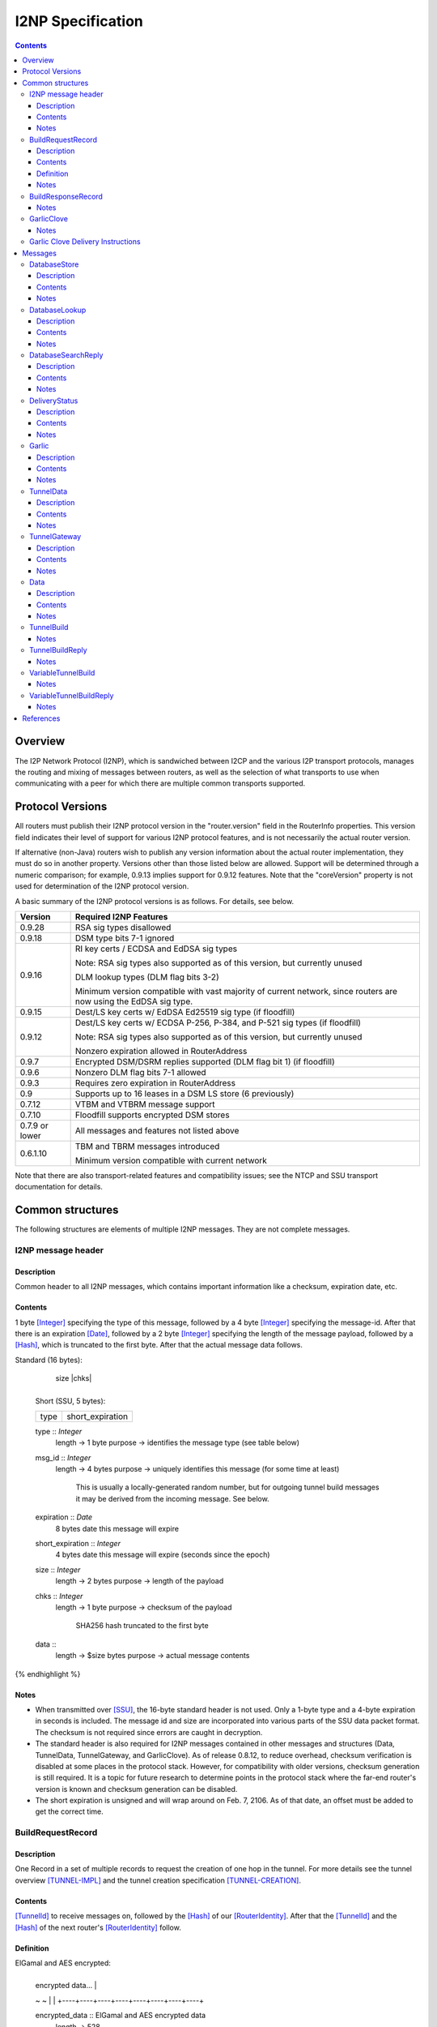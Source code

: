==================
I2NP Specification
==================
.. meta::
    :category: Protocols
    :lastupdated: January 2017
    :accuratefor: 0.9.28

.. contents::


Overview
========

The I2P Network Protocol (I2NP), which is sandwiched between I2CP and the
various I2P transport protocols, manages the routing and mixing of messages
between routers, as well as the selection of what transports to use when
communicating with a peer for which there are multiple common transports
supported.


.. _versions:

Protocol Versions
=================

All routers must publish their I2NP protocol version in the "router.version"
field in the RouterInfo properties.  This version field indicates their level
of support for various I2NP protocol features, and is not necessarily the
actual router version.

If alternative (non-Java) routers wish to publish any version information about
the actual router implementation, they must do so in another property.
Versions other than those listed below are allowed. Support will be determined
through a numeric comparison; for example, 0.9.13 implies support for 0.9.12
features.  Note that the "coreVersion" property is not used for determination
of the I2NP protocol version.

A basic summary of the I2NP protocol versions is as follows. For details, see
below.

==============  ================================================================
   Version      Required I2NP Features
==============  ================================================================
   0.9.28       RSA sig types disallowed

   0.9.18       DSM type bits 7-1 ignored

   0.9.16       RI key certs / ECDSA and EdDSA sig types

                Note: RSA sig types also supported as of this version, but
                currently unused

                DLM lookup types (DLM flag bits 3-2)

                Minimum version compatible with vast majority of current network,
                since routers are now using the EdDSA sig type.

   0.9.15       Dest/LS key certs w/ EdDSA Ed25519 sig type (if floodfill)

   0.9.12       Dest/LS key certs w/ ECDSA P-256, P-384, and P-521 sig types (if
                floodfill)

                Note: RSA sig types also supported as of this version, but
                currently unused

                Nonzero expiration allowed in RouterAddress

   0.9.7        Encrypted DSM/DSRM replies supported (DLM flag bit 1) (if
                floodfill)

   0.9.6        Nonzero DLM flag bits 7-1 allowed

   0.9.3        Requires zero expiration in RouterAddress

   0.9          Supports up to 16 leases in a DSM LS store (6 previously)

   0.7.12       VTBM and VTBRM message support

   0.7.10       Floodfill supports encrypted DSM stores

0.7.9 or lower  All messages and features not listed above

   0.6.1.10     TBM and TBRM messages introduced

                Minimum version compatible with current network
==============  ================================================================

Note that there are also transport-related features and compatibility issues;
see the NTCP and SSU transport documentation for details.


.. _structures:

Common structures
=================

The following structures are elements of multiple I2NP messages.
They are not complete messages.

.. _struct-I2NPMessageHeader:

I2NP message header
-------------------

Description
```````````
Common header to all I2NP messages, which contains important information like a checksum, expiration date, etc.

Contents
````````
1 byte [Integer]_ specifying the type of this message, followed by a 4 byte
[Integer]_ specifying the message-id.  After that there is an expiration
[Date]_, followed by a 2 byte [Integer]_ specifying the length of the message
payload, followed by a [Hash]_, which is truncated to the first byte. After
that the actual message data follows.

.. raw:: html

  {% highlight lang='dataspec' %}
Standard (16 bytes):

  +----+----+----+----+----+----+----+----+
  |type|      msg_id       |  expiration
  +----+----+----+----+----+----+----+----+
                           |  size   |chks|
  +----+----+----+----+----+----+----+----+

  Short (SSU, 5 bytes):

  +----+----+----+----+----+
  |type| short_expiration  |
  +----+----+----+----+----+

  type :: `Integer`
          length -> 1 byte
          purpose -> identifies the message type (see table below)

  msg_id :: `Integer`
            length -> 4 bytes
            purpose -> uniquely identifies this message (for some time at least)
                       This is usually a locally-generated random number, but
                       for outgoing tunnel build messages it may be derived from
                       the incoming message. See below.

  expiration :: `Date`
                8 bytes
                date this message will expire

  short_expiration :: `Integer`
                      4 bytes
                      date this message will expire (seconds since the epoch)

  size :: `Integer`
          length -> 2 bytes
          purpose -> length of the payload

  chks :: `Integer`
          length -> 1 byte
          purpose -> checksum of the payload
                     SHA256 hash truncated to the first byte

  data ::
          length -> $size bytes
          purpose -> actual message contents
{% endhighlight %}

Notes
`````
* When transmitted over [SSU]_, the 16-byte standard header is not used. Only a
  1-byte type and a 4-byte expiration in seconds is included. The message id
  and size are incorporated into various parts of the SSU data packet format.
  The checksum is not required since errors are caught in decryption.

* The standard header is also required for I2NP messages contained in other
  messages and structures (Data, TunnelData, TunnelGateway, and GarlicClove).
  As of release 0.8.12, to reduce overhead, checksum verification is disabled
  at some places in the protocol stack. However, for compatibility with older
  versions, checksum generation is still required. It is a topic for future
  research to determine points in the protocol stack where the far-end router's
  version is known and checksum generation can be disabled.

* The short expiration is unsigned and will wrap around on Feb. 7, 2106. As of
  that date, an offset must be added to get the correct time.

.. _struct-BuildRequestRecord:

BuildRequestRecord
------------------

Description
```````````
One Record in a set of multiple records to request the creation of one hop in
the tunnel. For more details see the tunnel overview [TUNNEL-IMPL]_ and the
tunnel creation specification [TUNNEL-CREATION]_.

Contents
````````
[TunnelId]_ to receive messages on, followed by the [Hash]_ of our
[RouterIdentity]_. After that the [TunnelId]_ and the [Hash]_ of the next
router's [RouterIdentity]_ follow.

Definition
``````````
ElGamal and AES encrypted:

.. raw:: html

  {% highlight lang='dataspec' %}
+----+----+----+----+----+----+----+----+
  | encrypted data...                     |
  ~                                       ~
  |                                       |
  +----+----+----+----+----+----+----+----+

  encrypted_data :: ElGamal and AES encrypted data
                    length -> 528

  total length: 528
{% endhighlight %}

ElGamal encrypted:

.. raw:: html

  {% highlight lang='dataspec' %}
+----+----+----+----+----+----+----+----+
  | toPeer                                |
  +                                       +
  |                                       |
  +----+----+----+----+----+----+----+----+
  | encrypted data...                     |
  ~                                       ~
  |                                       |
  +----+----+----+----+----+----+----+----+

  toPeer :: First 16 bytes of the SHA-256 Hash of the peer's `RouterIdentity`
            length -> 16 bytes

  encrypted_data :: ElGamal-2048 encrypted data (see notes)
                    length -> 512

  total length: 528
{% endhighlight %}

Cleartext:

.. raw:: html

  {% highlight lang='dataspec' %}
+----+----+----+----+----+----+----+----+
  | receive_tunnel    | our_ident         |
  +----+----+----+----+                   +
  |                                       |
  +                                       +
  |                                       |
  +                                       +
  |                                       |
  +                   +----+----+----+----+
  |                   | next_tunnel       |
  +----+----+----+----+----+----+----+----+
  | next_ident                            |
  +                                       +
  |                                       |
  +                                       +
  |                                       |
  +                                       +
  |                                       |
  +----+----+----+----+----+----+----+----+
  | layer_key                             |
  +                                       +
  |                                       |
  +                                       +
  |                                       |
  +                                       +
  |                                       |
  +----+----+----+----+----+----+----+----+
  | iv_key                                |
  +                                       +
  |                                       |
  +                                       +
  |                                       |
  +                                       +
  |                                       |
  +----+----+----+----+----+----+----+----+
  | reply_key                             |
  +                                       +
  |                                       |
  +                                       +
  |                                       |
  +                                       +
  |                                       |
  +----+----+----+----+----+----+----+----+
  | reply_iv                              |
  +                                       +
  |                                       |
  +----+----+----+----+----+----+----+----+
  |flag| request_time      | send_msg_id
  +----+----+----+----+----+----+----+----+
       |                                  |
  +----+                                  +
  |         29 bytes padding              |
  +                                       +
  |                                       |
  +                             +----+----+
  |                             |
  +----+----+----+----+----+----+

  receive_tunnel :: `TunnelId`
                    length -> 4 bytes

  our_ident :: `Hash`
               length -> 32 bytes

  next_tunnel :: `TunnelId`
                 length -> 4 bytes

  next_ident :: `Hash`
                length -> 32 bytes

  layer_key :: `SessionKey`
               length -> 32 bytes

  iv_key :: `SessionKey`
            length -> 32 bytes

  reply_key :: `SessionKey`
               length -> 32 bytes

  reply_iv :: data
              length -> 16 bytes

  flag :: `Integer`
          length -> 1 byte

  request_time :: `Integer`
                  length -> 4 bytes
                  Hours since the epoch, i.e. current time / 3600

  send_message_id :: `Integer`
                     length -> 4 bytes

  padding :: Data
             length -> 29 bytes
             source -> random

  total length: 222
{% endhighlight %}

Notes
`````
* In the 512-byte encrypted record, the ElGamal data contains bytes 1-256 and
  258-513 of the 514-byte ElGamal encrypted block [CRYPTO-ELG]_. The two
  padding bytes from the block (the zero bytes at locations 0 and 257) are
  removed.

* See the tunnel creation specification [TUNNEL-CREATION]_ for details on field
  contents.

.. _struct-BuildResponseRecord:

BuildResponseRecord
-------------------

.. raw:: html

  {% highlight lang='dataspec' %}
Encrypted:

  bytes 0-527 :: AES-encrypted record (note: same size as `BuildRequestRecord`)

  Unencrypted:

  +----+----+----+----+----+----+----+----+
  |                                       |
  +                                       +
  |                                       |
  +   SHA-256 Hash of following bytes     +
  |                                       |
  +                                       +
  |                                       |
  +----+----+----+----+----+----+----+----+
  | random data...                        |
  ~                                       ~
  |                                       |
  +                                  +----+
  |                                  | ret|
  +----+----+----+----+----+----+----+----+

  bytes 0-31   :: SHA-256 Hash of bytes 32-527
  bytes 32-526 :: random data
  byte  527    :: reply

  total length: 528
{% endhighlight %}

Notes
`````
* The random data field could, in the future, be used to return congestion or
  peer connectivity information back to the requestor.

* See the tunnel creation specification [TUNNEL-CREATION]_ for details on the
  reply field.

.. _struct-GarlicClove:
.. _Garlic Cloves:

GarlicClove
-----------

.. raw:: html

  {% highlight lang='dataspec' %}
Unencrypted:

  +----+----+----+----+----+----+----+----+
  | Delivery Instructions                 |
  ~                                       ~
  ~                                       ~
  |                                       |
  +----+----+----+----+----+----+----+----+
  | I2NP Message                          |
  ~                                       ~
  ~                                       ~
  |                                       |
  +----+----+----+----+----+----+----+----+
  |    Clove ID       |     Expiration
  +----+----+----+----+----+----+----+----+
                      | Certificate  |
  +----+----+----+----+----+----+----+

  Delivery Instructions :: as defined below
         Length varies but is typically 1, 33, or 37 bytes

  I2NP Message :: Any I2NP Message

  Clove ID :: 4 byte `Integer`

  Expiration :: `Date` (8 bytes)

  Certificate :: Always NULL in the current implementation (3 bytes total, all zeroes)
{% endhighlight %}

Notes
`````
* Cloves are never fragmented. When used in a Garlic Clove, the first bit of
  the Delivery Instructions flag byte specifies encryption. If this bit is 0,
  the clove is not encrypted. If 1, the clove is encrypted, and a 32 byte
  Session Key immediately follows the flag byte. Clove encryption is not fully
  implemented.

* See also the garlic routing specification [GARLIC]_.

* Maximum length is a function of the total length of all the cloves and the
  maximum length of the GarlicMessage.

* In the future, the certificate could possibly be used for a HashCash to "pay"
  for the routing.

* The message can be any I2NP message (including a GarlicMessage, although that
  is not used in practice). The messages used in practice are DataMessage,
  DeliveryStatusMessage, and DatabaseStoreMessage.

* The Clove ID is generally set to a random number on transmit and is checked
  for duplicates on receive (same message ID space as top-level Message IDs)

.. _struct-GarlicCloveDeliveryInstructions:

Garlic Clove Delivery Instructions
----------------------------------

This specification is for Delivery Instructions inside Garlic Cloves only.
Note that "Delivery Instructions" are also used inside Tunnel Messages, where
the format is significantly different.  See the Tunnel Message documentation
[TMDI]_ for details.  Do NOT use the following specification for Tunnel Message
Delivery Instructions!

.. raw:: html

  {% highlight lang='dataspec' %}
+----+----+----+----+----+----+----+----+
  |flag|                                  |
  +----+                                  +
  |                                       |
  +       Session Key (optional)          +
  |                                       |
  +                                       +
  |                                       |
  +    +----+----+----+----+--------------+
  |    |                                  |
  +----+                                  +
  |                                       |
  +         To Hash (optional)            +
  |                                       |
  +                                       +
  |                                       |
  +    +----+----+----+----+--------------+
  |    |  Tunnel ID (opt)  |  Delay (opt)  
  +----+----+----+----+----+----+----+----+
       |
  +----+

  flag ::
         1 byte
         Bit order: 76543210
         bit 7: encrypted? Unimplemented, always 0
                  If 1, a 32-byte encryption session key is included
         bits 6-5: delivery type
                  0x0 = LOCAL, 0x01 = DESTINATION, 0x02 = ROUTER, 0x03 = TUNNEL
         bit 4: delay included?  Not fully implemented, always 0
                  If 1, four delay bytes are included
         bits 3-0: reserved, set to 0 for compatibility with future uses

  Session Key ::
         32 bytes
         Optional, present if encrypt flag bit is set.
         Unimplemented, never set, never present.

  To Hash ::
         32 bytes
         Optional, present if delivery type is DESTINATION, ROUTER, or TUNNEL
            If DESTINATION, the SHA256 Hash of the destination
            If ROUTER, the SHA256 Hash of the router
            If TUNNEL, the SHA256 Hash of the gateway router

  Tunnel ID :: `TunnelId`
         4 bytes
         Optional, present if delivery type is TUNNEL
         The destination tunnel ID

  Delay :: `Integer`
         4 bytes
         Optional, present if delay included flag is set
         Not fully implemented. Specifies the delay in seconds.

  Total length: Typical length is:
         1 byte for LOCAL delivery;
         33 bytes for ROUTER / DESTINATION delivery;
         37 bytes for TUNNEL delivery
{% endhighlight %}


Messages
========

==================================  =======
             Message                 Type
==================================  =======
DatabaseStore_                         1
DatabaseLookup_                        2
DatabaseSearchReply_                   3
DeliveryStatus_                        10
Garlic_                                11
TunnelData_                            18
TunnelGateway_                         19
Data_                                  20
TunnelBuild_                           21
TunnelBuildReply_                      22
VariableTunnelBuild_                   23
VariableTunnelBuildReply_              24
Reserved for experimental messages  224-254
Reserved for future expansion         255
==================================  =======

.. _msg-DatabaseStore:

DatabaseStore
-------------

Description
```````````
An unsolicited database store, or the response to a successful DatabaseLookup_ Message

Contents
````````
An uncompressed LeaseSet or a compressed RouterInfo

.. raw:: html

  {% highlight lang='dataspec' %}
with reply token:
  +----+----+----+----+----+----+----+----+
  | SHA256 Hash as key                    |
  +                                       +
  |                                       |
  +                                       +
  |                                       |
  +                                       +
  |                                       |
  +----+----+----+----+----+----+----+----+
  |type| reply token       | reply_tunnelId
  +----+----+----+----+----+----+----+----+
       | SHA256 of the gateway RouterInfo |
  +----+                                  +
  |                                       |
  +                                       +
  |                                       |
  +                                       +
  |                                       |
  +    +----+----+----+----+----+----+----+
  |    | data ...
  +----+-//

  with reply token == 0:
  +----+----+----+----+----+----+----+----+
  | SHA256 Hash as key                    |
  +                                       +
  |                                       |
  +                                       +
  |                                       |
  +                                       +
  |                                       |
  +----+----+----+----+----+----+----+----+
  |type|         0         | data ...
  +----+----+----+----+----+-//

  key ::
      32 bytes
      SHA256 hash

  type ::
       1 byte
       type identifier
       bit 0:
               0    `RouterInfo`
               1    `LeaseSet`
       bits 7-1:
              Through release 0.9.17, must be 0
              As of release 0.9.18, ignored, reserved for future options, set to 0 for compatibility

  reply token ::
              4 bytes
              If greater than zero, a `DeliveryStatusMessage`
              is requested with the Message ID set to the value of the Reply Token.
              A floodfill router is also expected to flood the data to the closest floodfill peers
              if the token is greater than zero.

  reply_tunnelId ::
                 4 byte `TunnelId`
                 Only included if reply token &gt; 0
                 This is the `TunnelId` of the inbound gateway of the tunnel the response should be sent to
                 If $reply_tunnelId is zero, the reply is sent directy to the reply gateway router.

  reply gateway ::
                32 bytes
                Hash of the `RouterInfo` entry to reach the gateway
                Only included if reply token &gt; 0
                If $reply_tunnelId is nonzero, this is the router hash of the inbound gateway
                of the tunnel the response should be sent to.
                If $reply_tunnelId is zero, this is the router hash the response should be sent to.

  data ::
       If type == 0, data is a 2-byte `Integer` specifying the number of bytes that follow,
                     followed by a gzip-compressed `RouterInfo`.
       If type == 1, data is an uncompressed `LeaseSet`.
{% endhighlight %}

Notes
`````
* For security, the reply fields are ignored if the message is received down a
  tunnel.

* The key is the "real" hash of the RouterIdentity or Destination, NOT the
  routing key.

.. _msg-DatabaseLookup:

DatabaseLookup
--------------

Description
```````````
A request to look up an item in the network database.  The response is either a
DatabaseStore_ or a DatabaseSearchReply_.

Contents
````````
.. raw:: html

  {% highlight lang='dataspec' %}
+----+----+----+----+----+----+----+----+
  | SHA256 hash as the key to look up     |
  +                                       +
  |                                       |
  +                                       +
  |                                       |
  +                                       +
  |                                       |
  +----+----+----+----+----+----+----+----+
  | SHA256 hash of the routerInfo         |
  + who is asking, or the gateway to      +
  | send the reply to                     |
  +                                       +
  |                                       |
  +                                       +
  |                                       |
  +----+----+----+----+----+----+----+----+
  |flag| reply_tunnelId    | size    |    |
  +----+----+----+----+----+----+----+    +
  | SHA256 of $key1 to exclude            |
  +                                       +
  |                                       |
  +                                       +
  |                                       |
  +                                  +----+
  |                                  |    |
  +----+----+----+----+----+----+----+    +
  | SHA256 of $key2 to exclude            |
  +                                       +
  ~                                       ~
  +                                  +----+
  |                                  |    |
  +----+----+----+----+----+----+----+    +
  |                                       |
  +                                       +
  |   Session key if reply encryption     |
  +   was requested                       +
  |                                       |
  +                                  +----+
  |                                  |tags|
  +----+----+----+----+----+----+----+----+
  |                                       |
  +                                       +
  |   Session tags if reply encryption    |
  +   was requested                       +
  |                                       |
  +                                       +
  |                                       |
  +----+----+----+----+----+----+----+----+

  key ::
      32 bytes
      SHA256 hash of the object to lookup

  from ::
       32 bytes
       if deliveryFlag == 0, the SHA256 hash of the routerInfo entry this
                             request came from (to which the reply should be
                             sent)
       if deliveryFlag == 1, the SHA256 hash of the reply tunnel gateway (to
                             which the reply should be sent)

  flags ::
       1 byte
       bit order: 76543210
       bit 0: deliveryFlag
               0  => send reply directly
               1  => send reply to some tunnel
       bit 1: encryptionFlag
               through release 0.9.5, must be set to 0
               as of release 0.9.6, ignored
               as of release 0.9.7:
               0  => send unencrypted reply
               1  => send AES encrypted reply using enclosed key and tag
       bits 3-2: lookup type flags
               through release 0.9.5, must be set to 00
               as of release 0.9.6, ignored
               as of release 0.9.16:
               00  => normal lookup, return `RouterInfo` or `LeaseSet` or
                      `DatabaseSearchReplyMessage`
                      Not recommended when sending to routers
                      with version 0.9.16 or higher.
               01  => LS lookup, return `LeaseSet` or
                      `DatabaseSearchReplyMessage`
               10  => RI lookup, return `RouterInfo` or
                      `DatabaseSearchReplyMessage`
               11  => exploration lookup, return `DatabaseSearchReplyMessage`
                      containing non-floodfill routers only (replaces an
                      excludedPeer of all zeroes)
       bits 7-4:
               through release 0.9.5, must be set to 0
               as of release 0.9.6, ignored, set to 0 for compatibility with
               future uses and with older routers

  reply_tunnelId ::
                 4 byte `TunnelID`
                 only included if deliveryFlag == 1
                 tunnelId of the tunnel to send the reply to

  size ::
       2 byte `Integer`
       valid range: 0-512
       number of peers to exclude from the `DatabaseSearchReplyMessage`

  excludedPeers ::
                $size SHA256 hashes of 32 bytes each (total $size*32 bytes)
                if the lookup fails, these peers are requested to be excluded
                from the list in the `DatabaseSearchReplyMessage`.
                if excludedPeers includes a hash of all zeroes, the request is
                exploratory, and the `DatabaseSearchReplyMessage` is requested
                to list non-floodfill routers only.

  reply_key ::
       32 byte `SessionKey`
       only included if encryptionFlag == 1, only as of release 0.9.7

  tags ::
       1 byte `Integer`
       valid range: 1-32 (typically 1)
       the number of reply tags that follow
       only included if encryptionFlag == 1, only as of release 0.9.7

  reply_tags ::
       one or more 32 byte `SessionTag`s (typically one)
       only included if encryptionFlag == 1, only as of release 0.9.7
{% endhighlight %}

Notes
`````
* Prior to 0.9.16, the key may be for a RouterInfo or LeaseSet, as they are in
  the same key space, and there was no flag to request only a particular type
  of data.

* Encryption flag, reply key, and reply tags as of release 0.9.7.

* Encrypted replies are only useful when the response is through a tunnel.

* The number of included tags could be greater than one if alternative DHT
  lookup strategies (for example, recursive lookups) are implemented.

* The lookup key and exclude keys are the "real" hashes, NOT routing keys.

.. _msg-DatabaseSearchReply:

DatabaseSearchReply
-------------------

Description
```````````
The response to a failed DatabaseLookup_ Message

Contents
````````
A list of router hashes closest to the requested key

.. raw:: html

  {% highlight lang='dataspec' %}
+----+----+----+----+----+----+----+----+
  | SHA256 hash as query key              |
  +                                       +
  |                                       |
  +                                       +
  |                                       |
  +                                       +
  |                                       |
  +----+----+----+----+----+----+----+----+
  | num| peer_hashes                      |
  +----+                                  +
  |                                       |
  +                                       +
  |                                       |
  +                                       +
  |                                       |
  +    +----+----+----+----+----+----+----+
  |    | from                             |
  +----+                                  +
  |                                       |
  +                                       +
  |                                       |
  +                                       +
  |                                       |
  +    +----+----+----+----+----+----+----+
  |    |
  +----+

  key ::
      32 bytes
      SHA256 of the object being searched

  num ::
      1 byte `Integer`
      number of peer hashes that follow, 0-255

  peer_hashes ::
            $num SHA256 hashes of 32 bytes each (total $num*32 bytes)
            SHA256 of the `RouterIdentity` that the other router thinks is close
            to the key

  from ::
       32 bytes
       SHA256 of the `RouterInfo` of the router this reply was sent from
{% endhighlight %}

Notes
`````
* The 'from' hash is unauthenticated and cannot be trusted.

* The returned peer hashes are not necessarily closer to the key than the
  router being queried.

* Typical number of hashes returned: 3

* The lookup key, peer hashes, and from hash are "real" hashes, NOT routing
  keys.

.. _msg-DeliveryStatus:

DeliveryStatus
--------------

Description
```````````
A simple message acknowledgment. Generally created by the message originator,
and wrapped in a Garlic Message with the message itself, to be returned by the
destination.

Contents
````````
The ID of the delivered message, and the creation or arrival time.

.. raw:: html

  {% highlight lang='dataspec' %}
+----+----+----+----+----+----+----+----+----+----+----+----+
  | msg_id            |           time_stamp                  |
  +----+----+----+----+----+----+----+----+----+----+----+----+

  msg_id :: `Integer`
         4 bytes
         unique ID of the message we deliver the DeliveryStatus for (see
         `I2NPMessageHeader` for details)

  time_stamp :: `Date`
               8 bytes
               time the message was successfully created or delivered
{% endhighlight %}

Notes
`````
* It appears that the time stamp is always set by the creator to the current
  time. However there are several uses of this in the code, and more may be
  added in the future.

* This message is also used as a session established confirmation in SSU
  [SSU-ED]_. In this case, the message ID is set to a random number, and the
  "arrival time" is set to the current network-wide ID, which is 2 (i.e.
  0x0000000000000002).

.. _msg-Garlic:

Garlic
------

Description
```````````
Used to wrap multiple encrypted I2NP Messages

Contents
````````
When decrypted, a series of `Garlic Cloves`_.

Encrypted:

.. raw:: html

  {% highlight lang='dataspec' %}
+----+----+----+----+----+----+----+----+
  |      length       | data              |
  +----+----+----+----+                   +
  |                                       |
  ~                                       ~
  ~                                       ~
  |                                       |
  +----+----+----+----+----+----+----+----+

  length ::
         4 byte `Integer`
         number of bytes that follow 0 - 64 KB

  data ::
       $length bytes
       ElGamal encrypted data
{% endhighlight %}
Unencrypted data:

.. raw:: html

  {% highlight lang='dataspec' %}
+----+----+----+----+----+----+----+----+
  | num|  clove 1                         |
  +----+                                  +
  |                                       |
  ~                                       ~
  ~                                       ~
  |                                       |
  +----+----+----+----+----+----+----+----+
  |         clove 2 ...                   |
  ~                                       ~
  ~                                       ~
  |                                       |
  +----+----+----+----+----+----+----+----+
  | Certificate  |   Message_ID      |     
  +----+----+----+----+----+----+----+----+
            Expiration               |
  +----+----+----+----+----+----+----+

  num ::
       1 byte `Integer` number of `GarlicClove`s to follow

  clove ::  a `GarlicClove`

  Certificate :: always NULL in the current implementation (3 bytes total, all zeroes)

  Message_ID :: 4 byte `Integer`

  Expiration :: `Date` (8 bytes)
{% endhighlight %}

Notes
`````
* When unencrypted, data contains one or more `Garlic Cloves`_.

* The AES encrypted block is padded to a minimum of 128 bytes; with the 32-byte
  Session Tag the minimum size of the encrypted message is 160 bytes; with the
  4 length bytes the minimum size of the Garlic Message is 164 bytes.

* Actual max length is less than 64 KB; see [I2NP]_.

* See also the ElGamal/AES specification [ELG-AES]_.

* See also the garlic routing specification [GARLIC]_.

* The 128 byte minimum size of the AES encrypted block is not currently
  configurable, however the minimum size of a DataMessage in a GarlicClove in a
  GarlicMessage, with overhead, is 128 bytes anyway. A configurable option to
  increase the minimum size may be added in the future.

* The message ID is generally set to a random number on transmit and appears to
  be ignored on receive.

* In the future, the certificate could possibly be used for a HashCash to "pay"
  for the routing.

.. _msg-TunnelData:

TunnelData
----------

Description
```````````
A message sent from a tunnel's gateway or participant to the next participant
or endpoint.  The data is of fixed length, containing I2NP messages that are
fragmented, batched, padded, and encrypted.

Contents
````````
.. raw:: html

  {% highlight lang='dataspec' %}
+----+----+----+----+----+----+----+----+
  |     tunnnelID     | data              |
  +----+----+----+----+                   |
  |                                       |
  ~                                       ~
  ~                                       ~
  |                                       |
  +                   +----+----+----+----+
  |                   |
  +----+----+----+----+

  tunnelId ::
           4 byte `TunnelId`
           identifies the tunnel this message is directed at

  data ::
       1024 bytes
       payload data.. fixed to 1024 bytes
{% endhighlight %}

Notes
`````
* The I2NP message ID for this message is set to a new random number at each
  hop.

* See also the Tunnel Message Specification [TUNNEL-MSG]_

.. _msg-TunnelGateway:

TunnelGateway
-------------

Description
```````````
Wraps another I2NP message to be sent into a tunnel at the tunnel's inbound gateway.

Contents
````````
.. raw:: html

  {% highlight lang='dataspec' %}
+----+----+----+----+----+----+----+-//
  | tunnelId          | length  | data...
  +----+----+----+----+----+----+----+-//

  tunnelId ::
           4 byte `TunnelId`
           identifies the tunnel this message is directed at

  length ::
         2 byte `Integer`
         length of the payload

  data ::
       $length bytes
       actual payload of this message
{% endhighlight %}

Notes
`````
* The payload is an I2NP message with a standard 16-byte header.

.. _msg-Data:

Data
----

Description
```````````
Used by Garlic Messages and Garlic Cloves to wrap arbitrary data.

Contents
````````
A length Integer, followed by opaque data.

.. raw:: html

  {% highlight lang='dataspec' %}
+----+----+----+----+----+-//-+
  | length            | data... |
  +----+----+----+----+----+-//-+

  length ::
         4 bytes
         length of the payload

  data ::
       $length bytes
       actual payload of this message
{% endhighlight %}

Notes
`````
* This message contains no routing information and will never be sent
  "unwrapped". It is only used inside `Garlic` messages.

.. _msg-TunnelBuild:

TunnelBuild
-----------

.. raw:: html

  {% highlight lang='dataspec' %}
+----+----+----+----+----+----+----+----+
  | Record 0 ...                          |

  |                                       |
  +----+----+----+----+----+----+----+----+
  | Record 1 ...                          |

  ~ .....                                 ~
  |                                       |
  +----+----+----+----+----+----+----+----+
  | Record 7 ...                          |

  |                                       |
  +----+----+----+----+----+----+----+----+

  Just 8 `BuildRequestRecord`s attached together
  record size: 528 bytes
  total size: 8*528 = 4224 bytes
{% endhighlight %}

Notes
`````
* See also the tunnel creation specification [TUNNEL-CREATION]_.

* The I2NP message ID for this message must be set according to the tunnel
  creation specification.

* While this message is rarely seen in today's network, having been replaced by
  the `VariableTunnelBuild` message, it may still be used for very long tunnels,
  and has not been deprecated. Routers must implement.

.. _msg-TunnelBuildReply:

TunnelBuildReply
----------------

.. raw:: html

  {% highlight lang='dataspec' %}
Same format as `TunnelBuildMessage`, with `BuildResponseRecord`s
{% endhighlight %}

Notes
`````
* See also the tunnel creation specification [TUNNEL-CREATION]_.

* The I2NP message ID for this message must be set according to the tunnel
  creation specification.

* While this message is rarely seen in today's network, having been replaced by
  the `VariableTunnelBuildReply` message, it may still be used for very long
  tunnels, and has not been deprecated. Routers must implement.

.. _msg-VariableTunnelBuild:

VariableTunnelBuild
-------------------

.. raw:: html

  {% highlight lang='dataspec' %}
+----+----+----+----+----+----+----+----+
  | num| BuildRequestRecords...
  +----+----+----+----+----+----+----+----+

  Same format as `TunnelBuildMessage`, except for the addition of a $num field
  in front and $num number of `BuildRequestRecord`s instead of 8

  num ::
         1 byte `Integer`
         Valid values: 1-8

  record size: 528 bytes
  total size: 1+$num*528
{% endhighlight %}

Notes
`````
* This message was introduced in router version 0.7.12, and may not be sent to
  tunnel participants earlier than that version.

* See also the tunnel creation specification [TUNNEL-CREATION]_.

* The I2NP message ID for this message must be set according to the tunnel
  creation specification.

* Typical number of records in today's network is 5.

.. _msg-VariableTunnelBuildReply:

VariableTunnelBuildReply
------------------------

.. raw:: html

  {% highlight lang='dataspec' %}
+----+----+----+----+----+----+----+----+
  | num| BuildResponseRecords...
  +----+----+----+----+----+----+----+----+

  Same format as `VariableTunnelBuildMessage`, with `BuildResponseRecord`s.
{% endhighlight %}

Notes
`````
* This message was introduced in router version 0.7.12, and may not be sent to
  tunnel participants earlier than that version.

* See also the tunnel creation specification [TUNNEL-CREATION]_.

* The I2NP message ID for this message must be set according to the tunnel
  creation specification.

* Typical number of records in today's network is 5.


References
==========

.. [CRYPTO-ELG]
    {{ site_url('docs/how/cryptography', True) }}#elgamal

.. [Date]
    {{ ctags_url('Date') }}

.. [ElG-AES]
    {{ site_url('docs/how/elgamal-aes', True) }}

.. [GARLIC]
    {{ site_url('docs/how/garlic-routing', True) }}

.. [Hash]
    {{ ctags_url('Hash') }}

.. [I2NP]
    {{ site_url('docs/protocol/i2np', True) }}

.. [Integer]
    {{ ctags_url('Integer') }}

.. [RouterIdentity]
    {{ ctags_url('RouterIdentity') }}

.. [SSU]
    {{ site_url('docs/transport/ssu', True) }}

.. [SSU-ED]
    {{ site_url('docs/transport/ssu', True) }}#establishDirect

.. [TMDI]
    {{ ctags_url('TunnelMessageDeliveryInstructions') }}

.. [TUNNEL-CREATION]
    {{ spec_url('tunnel-creation') }}

.. [TUNNEL-MSG]
    {{ spec_url('tunnel-message') }}

.. [TUNNEL-IMPL]
    {{ site_url('docs/tunnels/implementation', True) }}

.. [TunnelId]
    {{ ctags_url('TunnelId') }}
